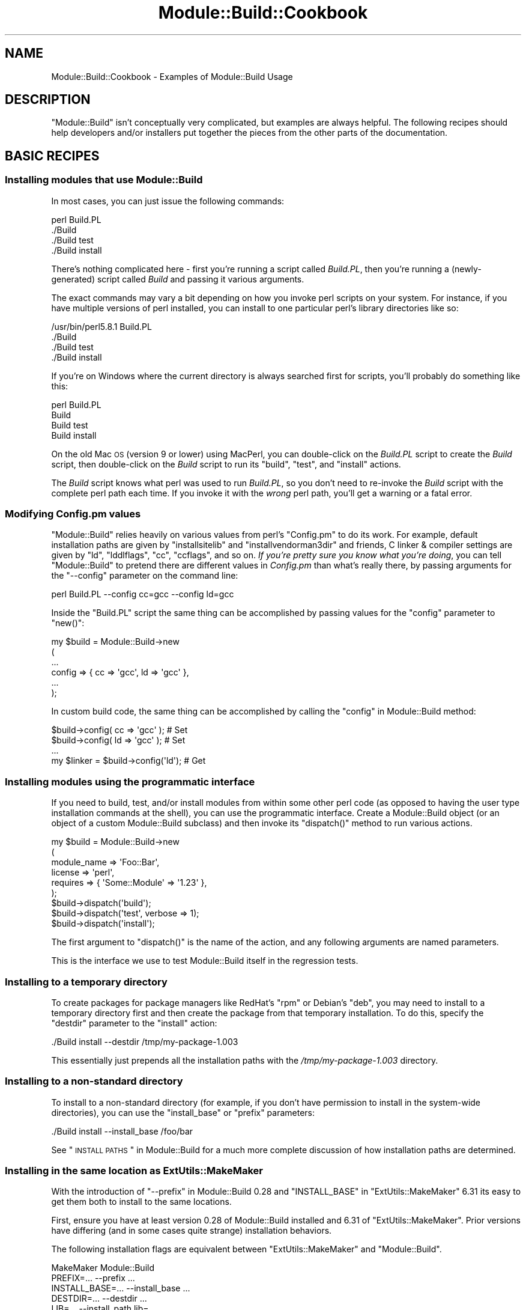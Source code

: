 .\" Automatically generated by Pod::Man 2.22 (Pod::Simple 3.07)
.\"
.\" Standard preamble:
.\" ========================================================================
.de Sp \" Vertical space (when we can't use .PP)
.if t .sp .5v
.if n .sp
..
.de Vb \" Begin verbatim text
.ft CW
.nf
.ne \\$1
..
.de Ve \" End verbatim text
.ft R
.fi
..
.\" Set up some character translations and predefined strings.  \*(-- will
.\" give an unbreakable dash, \*(PI will give pi, \*(L" will give a left
.\" double quote, and \*(R" will give a right double quote.  \*(C+ will
.\" give a nicer C++.  Capital omega is used to do unbreakable dashes and
.\" therefore won't be available.  \*(C` and \*(C' expand to `' in nroff,
.\" nothing in troff, for use with C<>.
.tr \(*W-
.ds C+ C\v'-.1v'\h'-1p'\s-2+\h'-1p'+\s0\v'.1v'\h'-1p'
.ie n \{\
.    ds -- \(*W-
.    ds PI pi
.    if (\n(.H=4u)&(1m=24u) .ds -- \(*W\h'-12u'\(*W\h'-12u'-\" diablo 10 pitch
.    if (\n(.H=4u)&(1m=20u) .ds -- \(*W\h'-12u'\(*W\h'-8u'-\"  diablo 12 pitch
.    ds L" ""
.    ds R" ""
.    ds C` ""
.    ds C' ""
'br\}
.el\{\
.    ds -- \|\(em\|
.    ds PI \(*p
.    ds L" ``
.    ds R" ''
'br\}
.\"
.\" Escape single quotes in literal strings from groff's Unicode transform.
.ie \n(.g .ds Aq \(aq
.el       .ds Aq '
.\"
.\" If the F register is turned on, we'll generate index entries on stderr for
.\" titles (.TH), headers (.SH), subsections (.SS), items (.Ip), and index
.\" entries marked with X<> in POD.  Of course, you'll have to process the
.\" output yourself in some meaningful fashion.
.ie \nF \{\
.    de IX
.    tm Index:\\$1\t\\n%\t"\\$2"
..
.    nr % 0
.    rr F
.\}
.el \{\
.    de IX
..
.\}
.\"
.\" Accent mark definitions (@(#)ms.acc 1.5 88/02/08 SMI; from UCB 4.2).
.\" Fear.  Run.  Save yourself.  No user-serviceable parts.
.    \" fudge factors for nroff and troff
.if n \{\
.    ds #H 0
.    ds #V .8m
.    ds #F .3m
.    ds #[ \f1
.    ds #] \fP
.\}
.if t \{\
.    ds #H ((1u-(\\\\n(.fu%2u))*.13m)
.    ds #V .6m
.    ds #F 0
.    ds #[ \&
.    ds #] \&
.\}
.    \" simple accents for nroff and troff
.if n \{\
.    ds ' \&
.    ds ` \&
.    ds ^ \&
.    ds , \&
.    ds ~ ~
.    ds /
.\}
.if t \{\
.    ds ' \\k:\h'-(\\n(.wu*8/10-\*(#H)'\'\h"|\\n:u"
.    ds ` \\k:\h'-(\\n(.wu*8/10-\*(#H)'\`\h'|\\n:u'
.    ds ^ \\k:\h'-(\\n(.wu*10/11-\*(#H)'^\h'|\\n:u'
.    ds , \\k:\h'-(\\n(.wu*8/10)',\h'|\\n:u'
.    ds ~ \\k:\h'-(\\n(.wu-\*(#H-.1m)'~\h'|\\n:u'
.    ds / \\k:\h'-(\\n(.wu*8/10-\*(#H)'\z\(sl\h'|\\n:u'
.\}
.    \" troff and (daisy-wheel) nroff accents
.ds : \\k:\h'-(\\n(.wu*8/10-\*(#H+.1m+\*(#F)'\v'-\*(#V'\z.\h'.2m+\*(#F'.\h'|\\n:u'\v'\*(#V'
.ds 8 \h'\*(#H'\(*b\h'-\*(#H'
.ds o \\k:\h'-(\\n(.wu+\w'\(de'u-\*(#H)/2u'\v'-.3n'\*(#[\z\(de\v'.3n'\h'|\\n:u'\*(#]
.ds d- \h'\*(#H'\(pd\h'-\w'~'u'\v'-.25m'\f2\(hy\fP\v'.25m'\h'-\*(#H'
.ds D- D\\k:\h'-\w'D'u'\v'-.11m'\z\(hy\v'.11m'\h'|\\n:u'
.ds th \*(#[\v'.3m'\s+1I\s-1\v'-.3m'\h'-(\w'I'u*2/3)'\s-1o\s+1\*(#]
.ds Th \*(#[\s+2I\s-2\h'-\w'I'u*3/5'\v'-.3m'o\v'.3m'\*(#]
.ds ae a\h'-(\w'a'u*4/10)'e
.ds Ae A\h'-(\w'A'u*4/10)'E
.    \" corrections for vroff
.if v .ds ~ \\k:\h'-(\\n(.wu*9/10-\*(#H)'\s-2\u~\d\s+2\h'|\\n:u'
.if v .ds ^ \\k:\h'-(\\n(.wu*10/11-\*(#H)'\v'-.4m'^\v'.4m'\h'|\\n:u'
.    \" for low resolution devices (crt and lpr)
.if \n(.H>23 .if \n(.V>19 \
\{\
.    ds : e
.    ds 8 ss
.    ds o a
.    ds d- d\h'-1'\(ga
.    ds D- D\h'-1'\(hy
.    ds th \o'bp'
.    ds Th \o'LP'
.    ds ae ae
.    ds Ae AE
.\}
.rm #[ #] #H #V #F C
.\" ========================================================================
.\"
.IX Title "Module::Build::Cookbook 3"
.TH Module::Build::Cookbook 3 "2011-03-02" "perl v5.10.1" "User Contributed Perl Documentation"
.\" For nroff, turn off justification.  Always turn off hyphenation; it makes
.\" way too many mistakes in technical documents.
.if n .ad l
.nh
.SH "NAME"
Module::Build::Cookbook \- Examples of Module::Build Usage
.SH "DESCRIPTION"
.IX Header "DESCRIPTION"
\&\f(CW\*(C`Module::Build\*(C'\fR isn't conceptually very complicated, but examples are
always helpful.  The following recipes should help developers and/or
installers put together the pieces from the other parts of the
documentation.
.SH "BASIC RECIPES"
.IX Header "BASIC RECIPES"
.SS "Installing modules that use Module::Build"
.IX Subsection "Installing modules that use Module::Build"
In most cases, you can just issue the following commands:
.PP
.Vb 4
\&  perl Build.PL
\&  ./Build
\&  ./Build test
\&  ./Build install
.Ve
.PP
There's nothing complicated here \- first you're running a script
called \fIBuild.PL\fR, then you're running a (newly-generated) script
called \fIBuild\fR and passing it various arguments.
.PP
The exact commands may vary a bit depending on how you invoke perl
scripts on your system.  For instance, if you have multiple versions
of perl installed, you can install to one particular perl's library
directories like so:
.PP
.Vb 4
\&  /usr/bin/perl5.8.1 Build.PL
\&  ./Build
\&  ./Build test
\&  ./Build install
.Ve
.PP
If you're on Windows where the current directory is always searched
first for scripts, you'll probably do something like this:
.PP
.Vb 4
\&  perl Build.PL
\&  Build
\&  Build test
\&  Build install
.Ve
.PP
On the old Mac \s-1OS\s0 (version 9 or lower) using MacPerl, you can
double-click on the \fIBuild.PL\fR script to create the \fIBuild\fR script,
then double-click on the \fIBuild\fR script to run its \f(CW\*(C`build\*(C'\fR, \f(CW\*(C`test\*(C'\fR,
and \f(CW\*(C`install\*(C'\fR actions.
.PP
The \fIBuild\fR script knows what perl was used to run \fIBuild.PL\fR, so
you don't need to re-invoke the \fIBuild\fR script with the complete perl
path each time.  If you invoke it with the \fIwrong\fR perl path, you'll
get a warning or a fatal error.
.SS "Modifying Config.pm values"
.IX Subsection "Modifying Config.pm values"
\&\f(CW\*(C`Module::Build\*(C'\fR relies heavily on various values from perl's
\&\f(CW\*(C`Config.pm\*(C'\fR to do its work.  For example, default installation paths
are given by \f(CW\*(C`installsitelib\*(C'\fR and \f(CW\*(C`installvendorman3dir\*(C'\fR and
friends, C linker & compiler settings are given by \f(CW\*(C`ld\*(C'\fR,
\&\f(CW\*(C`lddlflags\*(C'\fR, \f(CW\*(C`cc\*(C'\fR, \f(CW\*(C`ccflags\*(C'\fR, and so on.  \fIIf you're pretty sure
you know what you're doing\fR, you can tell \f(CW\*(C`Module::Build\*(C'\fR to pretend
there are different values in \fIConfig.pm\fR than what's really there,
by passing arguments for the \f(CW\*(C`\-\-config\*(C'\fR parameter on the command
line:
.PP
.Vb 1
\&  perl Build.PL \-\-config cc=gcc \-\-config ld=gcc
.Ve
.PP
Inside the \f(CW\*(C`Build.PL\*(C'\fR script the same thing can be accomplished by
passing values for the \f(CW\*(C`config\*(C'\fR parameter to \f(CW\*(C`new()\*(C'\fR:
.PP
.Vb 6
\& my $build = Module::Build\->new
\&   (
\&    ...
\&    config => { cc => \*(Aqgcc\*(Aq, ld => \*(Aqgcc\*(Aq },
\&    ...
\&   );
.Ve
.PP
In custom build code, the same thing can be accomplished by calling
the \*(L"config\*(R" in Module::Build method:
.PP
.Vb 4
\& $build\->config( cc => \*(Aqgcc\*(Aq );     # Set
\& $build\->config( ld => \*(Aqgcc\*(Aq );     # Set
\& ...
\& my $linker = $build\->config(\*(Aqld\*(Aq); # Get
.Ve
.SS "Installing modules using the programmatic interface"
.IX Subsection "Installing modules using the programmatic interface"
If you need to build, test, and/or install modules from within some
other perl code (as opposed to having the user type installation
commands at the shell), you can use the programmatic interface.
Create a Module::Build object (or an object of a custom Module::Build
subclass) and then invoke its \f(CW\*(C`dispatch()\*(C'\fR method to run various
actions.
.PP
.Vb 9
\&  my $build = Module::Build\->new
\&    (
\&     module_name => \*(AqFoo::Bar\*(Aq,
\&     license     => \*(Aqperl\*(Aq,
\&     requires    => { \*(AqSome::Module\*(Aq   => \*(Aq1.23\*(Aq },
\&    );
\&  $build\->dispatch(\*(Aqbuild\*(Aq);
\&  $build\->dispatch(\*(Aqtest\*(Aq, verbose => 1);
\&  $build\->dispatch(\*(Aqinstall\*(Aq);
.Ve
.PP
The first argument to \f(CW\*(C`dispatch()\*(C'\fR is the name of the action, and any
following arguments are named parameters.
.PP
This is the interface we use to test Module::Build itself in the
regression tests.
.SS "Installing to a temporary directory"
.IX Subsection "Installing to a temporary directory"
To create packages for package managers like RedHat's \f(CW\*(C`rpm\*(C'\fR or
Debian's \f(CW\*(C`deb\*(C'\fR, you may need to install to a temporary directory
first and then create the package from that temporary installation.
To do this, specify the \f(CW\*(C`destdir\*(C'\fR parameter to the \f(CW\*(C`install\*(C'\fR action:
.PP
.Vb 1
\&  ./Build install \-\-destdir /tmp/my\-package\-1.003
.Ve
.PP
This essentially just prepends all the installation paths with the
\&\fI/tmp/my\-package\-1.003\fR directory.
.SS "Installing to a non-standard directory"
.IX Subsection "Installing to a non-standard directory"
To install to a non-standard directory (for example, if you don't have
permission to install in the system-wide directories), you can use the
\&\f(CW\*(C`install_base\*(C'\fR or \f(CW\*(C`prefix\*(C'\fR parameters:
.PP
.Vb 1
\&  ./Build install \-\-install_base /foo/bar
.Ve
.PP
See \*(L"\s-1INSTALL\s0 \s-1PATHS\s0\*(R" in Module::Build for a much more complete
discussion of how installation paths are determined.
.SS "Installing in the same location as ExtUtils::MakeMaker"
.IX Subsection "Installing in the same location as ExtUtils::MakeMaker"
With the introduction of \f(CW\*(C`\-\-prefix\*(C'\fR in Module::Build 0.28 and
\&\f(CW\*(C`INSTALL_BASE\*(C'\fR in \f(CW\*(C`ExtUtils::MakeMaker\*(C'\fR 6.31 its easy to get them both
to install to the same locations.
.PP
First, ensure you have at least version 0.28 of Module::Build
installed and 6.31 of \f(CW\*(C`ExtUtils::MakeMaker\*(C'\fR.  Prior versions have
differing (and in some cases quite strange) installation behaviors.
.PP
The following installation flags are equivalent between
\&\f(CW\*(C`ExtUtils::MakeMaker\*(C'\fR and \f(CW\*(C`Module::Build\*(C'\fR.
.PP
.Vb 10
\&    MakeMaker             Module::Build
\&    PREFIX=...            \-\-prefix ...
\&    INSTALL_BASE=...      \-\-install_base ...
\&    DESTDIR=...           \-\-destdir ...
\&    LIB=...               \-\-install_path lib=...
\&    INSTALLDIRS=...       \-\-installdirs ...
\&    INSTALLDIRS=perl      \-\-installdirs core
\&    UNINST=...            \-\-uninst ...
\&    INC=...               \-\-extra_compiler_flags ...
\&    POLLUTE=1             \-\-extra_compiler_flags \-DPERL_POLLUTE
.Ve
.PP
For example, if you are currently installing \f(CW\*(C`MakeMaker\*(C'\fR modules with
this command:
.PP
.Vb 3
\&    perl Makefile.PL PREFIX=~
\&    make test
\&    make install UNINST=1
.Ve
.PP
You can install into the same location with Module::Build using this:
.PP
.Vb 3
\&    perl Build.PL \-\-prefix ~
\&    ./Build test
\&    ./Build install \-\-uninst 1
.Ve
.PP
\fI\f(CI\*(C`prefix\*(C'\fI vs \f(CI\*(C`install_base\*(C'\fI\fR
.IX Subsection "prefix vs install_base"
.PP
The behavior of \f(CW\*(C`prefix\*(C'\fR is complicated and depends on
how your Perl is configured.  The resulting installation locations
will vary from machine to machine and even different installations of
Perl on the same machine.  Because of this, it's difficult to document
where \f(CW\*(C`prefix\*(C'\fR will place your modules.
.PP
In contrast, \f(CW\*(C`install_base\*(C'\fR has predictable, easy to explain
installation locations.  Now that \f(CW\*(C`Module::Build\*(C'\fR and \f(CW\*(C`MakeMaker\*(C'\fR both
have \f(CW\*(C`install_base\*(C'\fR there is little reason to use \f(CW\*(C`prefix\*(C'\fR other
than to preserve your existing installation locations.  If you are
starting a fresh Perl installation we encourage you to use
\&\f(CW\*(C`install_base\*(C'\fR.  If you have an existing installation installed via
\&\f(CW\*(C`prefix\*(C'\fR, consider moving it to an installation structure matching
\&\f(CW\*(C`install_base\*(C'\fR and using that instead.
.SS "Running a single test file"
.IX Subsection "Running a single test file"
\&\f(CW\*(C`Module::Build\*(C'\fR supports running a single test, which enables you to
track down errors more quickly.  Use the following format:
.PP
.Vb 1
\&  ./Build test \-\-test_files t/mytest.t
.Ve
.PP
In addition, you may want to run the test in verbose mode to get more
informative output:
.PP
.Vb 1
\&  ./Build test \-\-test_files t/mytest.t \-\-verbose 1
.Ve
.PP
I run this so frequently that I define the following shell alias:
.PP
.Vb 1
\&  alias t \*(Aq./Build test \-\-verbose 1 \-\-test_files\*(Aq
.Ve
.PP
So then I can just execute \f(CW\*(C`t t/mytest.t\*(C'\fR to run a single test.
.SH "ADVANCED RECIPES"
.IX Header "ADVANCED RECIPES"
.SS "Making a \s-1CPAN\s0.pm\-compatible distribution"
.IX Subsection "Making a CPAN.pm-compatible distribution"
New versions of \s-1CPAN\s0.pm understand how to use a \fIBuild.PL\fR script,
but old versions don't.  If authors want to help users who have old
versions, some form of \fIMakefile.PL\fR should be supplied.  The easiest
way to accomplish this is to use the \f(CW\*(C`create_makefile_pl\*(C'\fR parameter to
\&\f(CW\*(C`Module::Build\->new()\*(C'\fR in the \f(CW\*(C`Build.PL\*(C'\fR script, which can
create various flavors of \fIMakefile.PL\fR during the \f(CW\*(C`dist\*(C'\fR action.
.PP
As a best practice, we recommend using the \*(L"traditional\*(R" style of
\&\fIMakefile.PL\fR unless your distribution has needs that can't be
accomplished that way.
.PP
The \f(CW\*(C`Module::Build::Compat\*(C'\fR module, which is part of
\&\f(CW\*(C`Module::Build\*(C'\fR's distribution, is responsible for creating these
\&\fIMakefile.PL\fRs.  Please see Module::Build::Compat for the details.
.SS "Changing the order of the build process"
.IX Subsection "Changing the order of the build process"
The \f(CW\*(C`build_elements\*(C'\fR property specifies the steps \f(CW\*(C`Module::Build\*(C'\fR
will take when building a distribution.  To change the build order,
change the order of the entries in that property:
.PP
.Vb 4
\&  # Process pod files first
\&  my @e = @{$build\->build_elements};
\&  my ($i) = grep {$e[$_] eq \*(Aqpod\*(Aq} 0..$#e;
\&  unshift @e, splice @e, $i, 1;
.Ve
.PP
Currently, \f(CW\*(C`build_elements\*(C'\fR has the following default value:
.PP
.Vb 1
\&  [qw( PL support pm xs pod script )]
.Ve
.PP
Do take care when altering this property, since there may be
non-obvious (and non-documented!) ordering dependencies in the
\&\f(CW\*(C`Module::Build\*(C'\fR code.
.SS "Adding new file types to the build process"
.IX Subsection "Adding new file types to the build process"
Sometimes you might have extra types of files that you want to install
alongside the standard types like \fI.pm\fR and \fI.pod\fR files.  For
instance, you might have a \fIBar.dat\fR file containing some data
related to the \f(CW\*(C`Foo::Bar\*(C'\fR module and you'd like for it to end up as
\&\fIFoo/Bar.dat\fR somewhere in perl's \f(CW@INC\fR path so \f(CW\*(C`Foo::Bar\*(C'\fR can
access it easily at runtime.  The following code from a sample
\&\f(CW\*(C`Build.PL\*(C'\fR file demonstrates how to accomplish this:
.PP
.Vb 8
\&  use Module::Build;
\&  my $build = Module::Build\->new
\&    (
\&     module_name => \*(AqFoo::Bar\*(Aq,
\&     ...other stuff here...
\&    );
\&  $build\->add_build_element(\*(Aqdat\*(Aq);
\&  $build\->create_build_script;
.Ve
.PP
This will find all \fI.dat\fR files in the \fIlib/\fR directory, copy them
to the \fIblib/lib/\fR directory during the \f(CW\*(C`build\*(C'\fR action, and install
them during the \f(CW\*(C`install\*(C'\fR action.
.PP
If your extra files aren't located in the \f(CW\*(C`lib/\*(C'\fR directory in your
distribution, you can explicitly say where they are, just as you'd do
with \fI.pm\fR or \fI.pod\fR files:
.PP
.Vb 9
\&  use Module::Build;
\&  my $build = new Module::Build
\&    (
\&     module_name => \*(AqFoo::Bar\*(Aq,
\&     dat_files => {\*(Aqsome/dir/Bar.dat\*(Aq => \*(Aqlib/Foo/Bar.dat\*(Aq},
\&     ...other stuff here...
\&    );
\&  $build\->add_build_element(\*(Aqdat\*(Aq);
\&  $build\->create_build_script;
.Ve
.PP
If your extra files actually need to be created on the user's machine,
or if they need some other kind of special processing, you'll probably
want to subclass \f(CW\*(C`Module::Build\*(C'\fR and create a special method to
process them, named \f(CW\*(C`process_${kind}_files()\*(C'\fR:
.PP
.Vb 10
\&  use Module::Build;
\&  my $class = Module::Build\->subclass(code => <<\*(AqEOF\*(Aq);
\&    sub process_dat_files {
\&      my $self = shift;
\&      ... locate and process *.dat files,
\&      ... and create something in blib/lib/
\&    }
\&  EOF
\&  my $build = $class\->new
\&    (
\&     module_name => \*(AqFoo::Bar\*(Aq,
\&     ...other stuff here...
\&    );
\&  $build\->add_build_element(\*(Aqdat\*(Aq);
\&  $build\->create_build_script;
.Ve
.PP
If your extra files don't go in \fIlib/\fR but in some other place, see
\&\*(L"Adding new elements to the install process\*(R" for how to actually
get them installed.
.PP
Please note that these examples use some capabilities of Module::Build
that first appeared in version 0.26.  Before that it could
still be done, but the simple cases took a bit more work.
.SS "Adding new elements to the install process"
.IX Subsection "Adding new elements to the install process"
By default, Module::Build creates seven subdirectories of the \fIblib\fR
directory during the build process: \fIlib\fR, \fIarch\fR, \fIbin\fR,
\&\fIscript\fR, \fIbindoc\fR, \fIlibdoc\fR, and \fIhtml\fR (some of these may be
missing or empty if there's nothing to go in them).  Anything copied
to these directories during the build will eventually be installed
during the \f(CW\*(C`install\*(C'\fR action (see \*(L"\s-1INSTALL\s0 \s-1PATHS\s0\*(R" in Module::Build.
.PP
If you need to create a new custom type of installable element, e.g. \f(CW\*(C`conf\*(C'\fR,
then you need to tell Module::Build where things in \fIblib/conf/\fR
should be installed.  To do this, use the \f(CW\*(C`install_path\*(C'\fR parameter to
the \f(CW\*(C`new()\*(C'\fR method:
.PP
.Vb 5
\&  my $build = Module::Build\->new
\&    (
\&     ...other stuff here...
\&     install_path => { conf => $installation_path }
\&    );
.Ve
.PP
Or you can call the \f(CW\*(C`install_path()\*(C'\fR method later:
.PP
.Vb 1
\&  $build\->install_path(conf => $installation_path);
.Ve
.PP
The user may also specify the path on the command line:
.PP
.Vb 1
\&  perl Build.PL \-\-install_path conf=/foo/path/etc
.Ve
.PP
The important part, though, is that \fIsomehow\fR the install path needs
to be set, or else nothing in the \fIblib/conf/\fR directory will get
installed, and a runtime error during the \f(CW\*(C`install\*(C'\fR action will
result.
.PP
See also \*(L"Adding new file types to the build process\*(R" for how to
create the stuff in \fIblib/conf/\fR in the first place.
.SH "EXAMPLES ON CPAN"
.IX Header "EXAMPLES ON CPAN"
Several distributions on \s-1CPAN\s0 are making good use of various features
of Module::Build.  They can serve as real-world examples for others.
.SS "SVN-Notify-Mirror"
.IX Subsection "SVN-Notify-Mirror"
<http://search.cpan.org/~jpeacock/SVN\-Notify\-Mirror/>
.PP
John Peacock, author of the \f(CW\*(C`SVN\-Notify\-Mirror\*(C'\fR distribution, says:
.ie n .IP "1. Using ""auto_features"", I check to see whether two optional modules are available \- SVN::Notify::Config and Net::SSH;" 4
.el .IP "1. Using \f(CWauto_features\fR, I check to see whether two optional modules are available \- SVN::Notify::Config and Net::SSH;" 4
.IX Item "1. Using auto_features, I check to see whether two optional modules are available - SVN::Notify::Config and Net::SSH;"
.PD 0
.ie n .IP "2. If the S::N::Config module is loaded, I automatically generate test files for it during Build (using the ""PL_files"" property)." 4
.el .IP "2. If the S::N::Config module is loaded, I automatically generate test files for it during Build (using the \f(CWPL_files\fR property)." 4
.IX Item "2. If the S::N::Config module is loaded, I automatically generate test files for it during Build (using the PL_files property)."
.ie n .IP "3. If the ""ssh_feature"" is available, I ask if the user wishes to perform the ssh tests (since it requires a little preliminary setup);" 4
.el .IP "3. If the \f(CWssh_feature\fR is available, I ask if the user wishes to perform the ssh tests (since it requires a little preliminary setup);" 4
.IX Item "3. If the ssh_feature is available, I ask if the user wishes to perform the ssh tests (since it requires a little preliminary setup);"
.ie n .IP "4. Only if the user has ""ssh_feature"" and answers yes to the testing, do I generate a test file." 4
.el .IP "4. Only if the user has \f(CWssh_feature\fR and answers yes to the testing, do I generate a test file." 4
.IX Item "4. Only if the user has ssh_feature and answers yes to the testing, do I generate a test file."
.PD
I'm sure I could not have handled this complexity with \s-1EU::MM\s0, but it
was very easy to do with M::B.
.SS "Modifying an action"
.IX Subsection "Modifying an action"
Sometimes you might need an to have an action, say \f(CW\*(C`./Build install\*(C'\fR,
do something unusual.  For instance, you might need to change the
ownership of a file or do something else peculiar to your application.
.PP
You can subclass \f(CW\*(C`Module::Build\*(C'\fR on the fly using the \f(CW\*(C`subclass()\*(C'\fR
method and override the methods that perform the actions.  You may
need to read through \f(CW\*(C`Module::Build::Authoring\*(C'\fR and
\&\f(CW\*(C`Module::Build::API\*(C'\fR to find the methods you want to override.  All
\&\*(L"action\*(R" methods are implemented by a method called \*(L"\s-1ACTION_\s0\*(R" followed
by the action's name, so here's an example of how it would work for
the \f(CW\*(C`install\*(C'\fR action:
.PP
.Vb 5
\&  # Build.PL
\&  use Module::Build;
\&  my $class = Module::Build\->subclass(
\&      class => "Module::Build::Custom",
\&      code => <<\*(AqSUBCLASS\*(Aq );
\&
\&  sub ACTION_install {
\&      my $self = shift;
\&      # YOUR CODE HERE
\&      $self\->SUPER::ACTION_install;
\&  }
\&  SUBCLASS
\&
\&  $class\->new(
\&      module_name => \*(AqYour::Module\*(Aq,
\&      # rest of the usual Module::Build parameters
\&  )\->create_build_script;
.Ve
.SS "Adding an action"
.IX Subsection "Adding an action"
You can add a new \f(CW\*(C`./Build\*(C'\fR action simply by writing the method for
it in your subclass.  Use \f(CW\*(C`depends_on\*(C'\fR to declare that another action
must have been run before your action.
.PP
For example, let's say you wanted to be able to write \f(CW\*(C`./Build
commit\*(C'\fR to test your code and commit it to Subversion.
.PP
.Vb 5
\&  # Build.PL
\&  use Module::Build;
\&  my $class = Module::Build\->subclass(
\&      class => "Module::Build::Custom",
\&      code => <<\*(AqSUBCLASS\*(Aq );
\&
\&  sub ACTION_commit {
\&      my $self = shift;
\&
\&      $self\->depends_on("test");
\&      $self\->do_system(qw(svn commit));
\&  }
\&  SUBCLASS
.Ve
.SS "Bundling Module::Build"
.IX Subsection "Bundling Module::Build"
Note: This section probably needs an update as the technology improves
(see contrib/bundle.pl in the distribution).
.PP
Suppose you want to use some new-ish features of Module::Build,
e.g. newer than the version of Module::Build your users are likely to
already have installed on their systems.  The first thing you should
do is set \f(CW\*(C`configure_requires\*(C'\fR to your minimum version of
Module::Build.  See Module::Build::Authoring.
.PP
But not every build system honors \f(CW\*(C`configure_requires\*(C'\fR yet.  Here's
how you can ship a copy of Module::Build, but still use a newer
installed version to take advantage of any bug fixes and upgrades.
.PP
First, install Module::Build into \fIYour\-Project/inc/Module\-Build\fR.
\&\s-1CPAN\s0 will not index anything in the \fIinc\fR directory so this copy will
not show up in \s-1CPAN\s0 searches.
.PP
.Vb 4
\&    cd Module\-Build
\&    perl Build.PL \-\-install_base /path/to/Your\-Project/inc/Module\-Build
\&    ./Build test
\&    ./Build install
.Ve
.PP
You should now have all the Module::Build .pm files in
\&\fIYour\-Project/inc/Module\-Build/lib/perl5\fR.
.PP
Next, add this to the top of your \fIBuild.PL\fR.
.PP
.Vb 1
\&    my $Bundled_MB = 0.30;  # or whatever version it was.
\&
\&    # Find out what version of Module::Build is installed or fail quietly.
\&    # This should be cross\-platform.
\&    my $Installed_MB =
\&        \`$^X \-e "eval q{require Module::Build; print Module::Build\->VERSION} or exit 1";
\&
\&    # some operating systems put a newline at the end of every print.
\&    chomp $Installed_MB;
\&
\&    $Installed_MB = 0 if $?;
\&
\&    # Use our bundled copy of Module::Build if it\*(Aqs newer than the installed.
\&    unshift @INC, "inc/Module\-Build/lib/perl5" if $Bundled_MB > $Installed_MB;
\&
\&    require Module::Build;
.Ve
.PP
And write the rest of your \fIBuild.PL\fR normally.  Module::Build will
remember your change to \f(CW@INC\fR and use it when you run \fI./Build\fR.
.PP
In the future, we hope to provide a more automated solution for this
scenario; see \f(CW\*(C`inc/latest.pm\*(C'\fR in the Module::Build distribution for
one indication of the direction we're moving.
.SH "AUTHOR"
.IX Header "AUTHOR"
Ken Williams <kwilliams@cpan.org>
.SH "COPYRIGHT"
.IX Header "COPYRIGHT"
Copyright (c) 2001\-2008 Ken Williams.  All rights reserved.
.PP
This library is free software; you can redistribute it and/or
modify it under the same terms as Perl itself.
.SH "SEE ALSO"
.IX Header "SEE ALSO"
\&\fIperl\fR\|(1), Module::Build(3), Module::Build::Authoring(3),
Module::Build::API(3)
